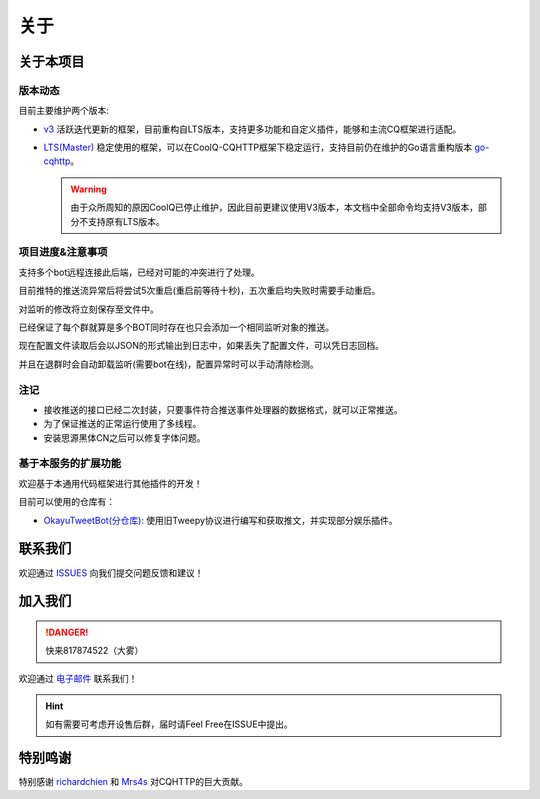 关于
#######

关于本项目
==========

版本动态
----------

目前主要维护两个版本:

* `v3 <https://github.com/chenxuan353/tweetToBot/tree/v3>`_
  活跃迭代更新的框架，目前重构自LTS版本，支持更多功能和自定义插件，能够和主流CQ框架进行适配。

* `LTS(Master) <https://github.com/chenxuan353/tweetToBot>`_
  稳定使用的框架，可以在CoolQ-CQHTTP框架下稳定运行，支持目前仍在维护的Go语言重构版本 `go-cqhttp <https://github.com/Mrs4s/go-cqhttp>`_。
  
  .. WARNING::
     由于众所周知的原因CoolQ已停止维护，因此目前更建议使用V3版本，本文档中全部命令均支持V3版本，部分不支持原有LTS版本。

项目进度&注意事项
------------------

支持多个bot远程连接此后端，已经对可能的冲突进行了处理。

目前推特的推送流异常后将尝试5次重启(重启前等待十秒)，五次重启均失败时需要手动重启。

对监听的修改将立刻保存至文件中。

已经保证了每个群就算是多个BOT同时存在也只会添加一个相同监听对象的推送。

现在配置文件读取后会以JSON的形式输出到日志中，如果丢失了配置文件，可以凭日志回档。

并且在退群时会自动卸载监听(需要bot在线)，配置异常时可以手动清除检测。

注记
--------------

* 接收推送的接口已经二次封装，只要事件符合推送事件处理器的数据格式，就可以正常推送。

* 为了保证推送的正常运行使用了多线程。

* 安装思源黑体CN之后可以修复字体问题。

基于本服务的扩展功能
---------------------

欢迎基于本通用代码框架进行其他插件的开发！

目前可以使用的仓库有：

* `OkayuTweetBot(分仓库) <https://github.com/OkayuDeveloper/OkayuTweetBot>`_: 使用旧Tweepy协议进行编写和获取推文，并实现部分娱乐插件。

联系我们
============

欢迎通过 `ISSUES <https://github.com/chenxuan353/tweetToBot/issues>`_ 向我们提交问题反馈和建议！

加入我们
==============

.. DANGER::
   快来817874522（大雾）

欢迎通过 `电子邮件 <mailto:1362941473@qq.com>`_ 联系我们！

.. HINT::
   如有需要可考虑开设售后群，届时请Feel Free在ISSUE中提出。

特别鸣谢
============

特别感谢 `richardchien <https://github.com/richardchien>`_ 和 `Mrs4s <https://github.com/Mrs4s>`_ 对CQHTTP的巨大贡献。

